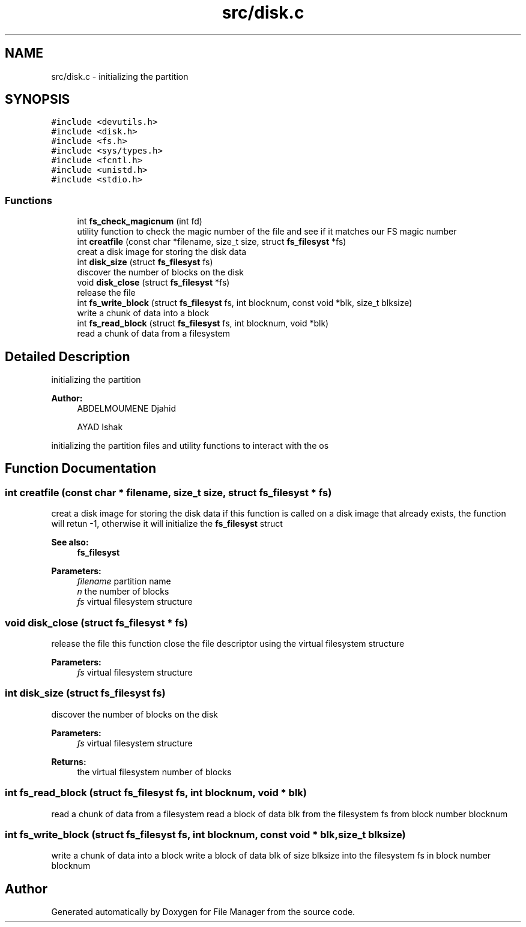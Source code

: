 .TH "src/disk.c" 3 "Fri Mar 29 2019" "File Manager" \" -*- nroff -*-
.ad l
.nh
.SH NAME
src/disk.c \- initializing the partition  

.SH SYNOPSIS
.br
.PP
\fC#include <devutils\&.h>\fP
.br
\fC#include <disk\&.h>\fP
.br
\fC#include <fs\&.h>\fP
.br
\fC#include <sys/types\&.h>\fP
.br
\fC#include <fcntl\&.h>\fP
.br
\fC#include <unistd\&.h>\fP
.br
\fC#include <stdio\&.h>\fP
.br

.SS "Functions"

.in +1c
.ti -1c
.RI "int \fBfs_check_magicnum\fP (int fd)"
.br
.RI "utility function to check the magic number of the file and see if it matches our FS magic number "
.ti -1c
.RI "int \fBcreatfile\fP (const char *filename, size_t size, struct \fBfs_filesyst\fP *fs)"
.br
.RI "creat a disk image for storing the disk data "
.ti -1c
.RI "int \fBdisk_size\fP (struct \fBfs_filesyst\fP fs)"
.br
.RI "discover the number of blocks on the disk "
.ti -1c
.RI "void \fBdisk_close\fP (struct \fBfs_filesyst\fP *fs)"
.br
.RI "release the file "
.ti -1c
.RI "int \fBfs_write_block\fP (struct \fBfs_filesyst\fP fs, int blocknum, const void *blk, size_t blksize)"
.br
.RI "write a chunk of data into a block "
.ti -1c
.RI "int \fBfs_read_block\fP (struct \fBfs_filesyst\fP fs, int blocknum, void *blk)"
.br
.RI "read a chunk of data from a filesystem "
.in -1c
.SH "Detailed Description"
.PP 
initializing the partition 


.PP
\fBAuthor:\fP
.RS 4
ABDELMOUMENE Djahid 
.PP
AYAD Ishak
.RE
.PP
initializing the partition files and utility functions to interact with the os 
.SH "Function Documentation"
.PP 
.SS "int creatfile (const char * filename, size_t size, struct \fBfs_filesyst\fP * fs)"

.PP
creat a disk image for storing the disk data if this function is called on a disk image that already exists, the function will retun -1, otherwise it will initialize the \fBfs_filesyst\fP struct 
.PP
\fBSee also:\fP
.RS 4
\fBfs_filesyst\fP 
.RE
.PP
\fBParameters:\fP
.RS 4
\fIfilename\fP partition name 
.br
\fIn\fP the number of blocks 
.br
\fIfs\fP virtual filesystem structure 
.RE
.PP

.SS "void disk_close (struct \fBfs_filesyst\fP * fs)"

.PP
release the file this function close the file descriptor using the virtual filesystem structure 
.PP
\fBParameters:\fP
.RS 4
\fIfs\fP virtual filesystem structure 
.RE
.PP

.SS "int disk_size (struct \fBfs_filesyst\fP fs)"

.PP
discover the number of blocks on the disk 
.PP
\fBParameters:\fP
.RS 4
\fIfs\fP virtual filesystem structure 
.RE
.PP
\fBReturns:\fP
.RS 4
the virtual filesystem number of blocks 
.RE
.PP

.SS "int fs_read_block (struct \fBfs_filesyst\fP fs, int blocknum, void * blk)"

.PP
read a chunk of data from a filesystem read a block of data blk from the filesystem fs from block number blocknum 
.SS "int fs_write_block (struct \fBfs_filesyst\fP fs, int blocknum, const void * blk, size_t blksize)"

.PP
write a chunk of data into a block write a block of data blk of size blksize into the filesystem fs in block number blocknum 
.SH "Author"
.PP 
Generated automatically by Doxygen for File Manager from the source code\&.

